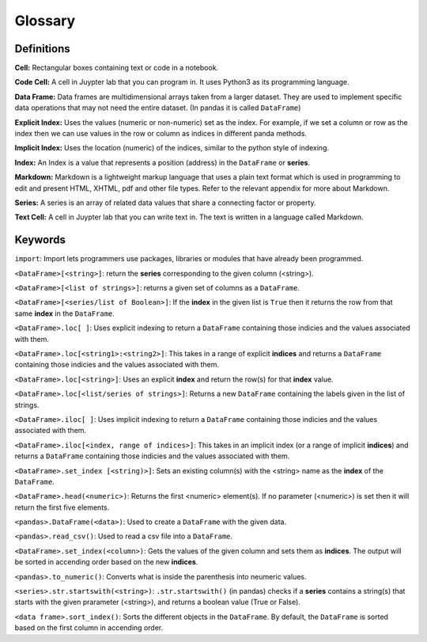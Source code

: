 .. Copyright (C)  Google, Runestone Interactive LLC
   This work is licensed under the Creative Commons Attribution-ShareAlike 4.0
   International License. To view a copy of this license, visit
   http://creativecommons.org/licenses/by-sa/4.0/.

Glossary
========

Definitions
-------------------------

**Cell:** Rectangular boxes containing text or code in a notebook.

**Code Cell:** A cell in Juypter lab that you can program in. It uses Python3 as 
its programming language.

**Data Frame:** Data frames are multidimensional arrays taken from a larger dataset. 
They are used to implement specific data operations that may not need the entire dataset.
(In pandas it is called ``DataFrame``)

**Explicit Index:** Uses the values (numeric or non-numeric) set as the index.  For example, if we 
set a column or row as the index then we can use values in the row or column as indices in different 
panda methods. 

**Implicit Index:** Uses the location (numeric) of the indices, similar to the python style of indexing. 

**Index:** An Index is a value that represents a position (address) in the ``DataFrame`` or **series**. 

**Markdown:** Markdown is a lightweight markup language that uses a plain text format 
which is used in programming to edit and present HTML, XHTML, pdf and other file types. 
Refer to the relevant appendix for more about Markdown.

**Series:** A series is an array of related data values that share a connecting factor or property.

**Text Cell:** A cell in Juypter lab that you can write text in. The text is written 
in a language called Markdown.


Keywords
---------

``import``: Import lets programmers use packages, libraries or modules that have already been programmed. 

``<DataFrame>[<string>]``: return the **series** corresponding to the given column (<string>).

``<DataFrame>[<list of strings>]``: returns a given set of columns as a ``DataFrame``.

``<DataFrame>[<series/list of Boolean>]``: If the **index** in the given list is ``True`` then it returns the row from that same **index** in the ``DataFrame``.

``<DataFrame>.loc[ ]``: Uses explicit indexing to return a ``DataFrame`` containing those indicies and the values associated with them. 

``<DataFrame>.loc[<string1>:<string2>]``: This takes in a range of explicit **indices** and returns a ``DataFrame`` containing those indicies and the values associated with them.

``<DataFrame>.loc[<string>]``: Uses an explicit **index** and return the row(s) for that **index** value.

``<DataFrame>.loc[<list/series of strings>]``: Returns a new ``DataFrame`` containing the labels given in the list of strings.

``<DataFrame>.iloc[ ]``: Uses implicit indexing to return a ``DataFrame`` containing those indicies and the values associated with them.

``<DataFrame>.iloc[<index, range of indices>]``: This takes in an implicit index (or a range of implicit **indices**) and returns a ``DataFrame`` containing those 
indicies and the values associated with them.

``<DataFrame>.set_index [<string)>]``: Sets an existing column(s) with the <string> name as the **index** of the ``DataFrame``. 

``<DataFrame>.head(<numeric>)``: Returns the first <numeric> element(s). If no parameter (<numeric>) is set then it will return the first five elements. 

``<pandas>.DataFrame(<data>)``: Used to create a ``DataFrame`` with the given data.

``<pandas>.read_csv()``: Used to read a csv file into a ``DataFrame``.

``<DataFrame>.set_index(<column>)``: Gets the values of the given column and sets them as **indices**. The output will be sorted in accending order based on the new **indices**.

``<pandas>.to_numeric()``: Converts what is inside the parenthesis into neumeric values. 

``<series>.str.startswith(<string>)``: ``.str.startswith()`` (in pandas) checks if a **series** contains a string(s) that starts with the given prarameter (<string>), 
and returns a boolean value (True or False).
 
``<data frame>.sort_index()``: Sorts the different objects in the ``DataFrame``. By default, the ``DataFrame`` is sorted based on the first column in accending order.


